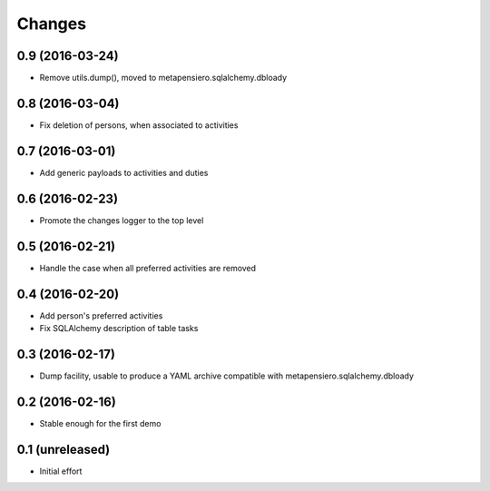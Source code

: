 .. -*- coding: utf-8 -*-

Changes
-------

0.9 (2016-03-24)
~~~~~~~~~~~~~~~~

- Remove utils.dump(), moved to metapensiero.sqlalchemy.dbloady


0.8 (2016-03-04)
~~~~~~~~~~~~~~~~

- Fix deletion of persons, when associated to activities


0.7 (2016-03-01)
~~~~~~~~~~~~~~~~

- Add generic payloads to activities and duties


0.6 (2016-02-23)
~~~~~~~~~~~~~~~~

- Promote the changes logger to the top level


0.5 (2016-02-21)
~~~~~~~~~~~~~~~~

- Handle the case when all preferred activities are removed


0.4 (2016-02-20)
~~~~~~~~~~~~~~~~

- Add person's preferred activities

- Fix SQLAlchemy description of table tasks


0.3 (2016-02-17)
~~~~~~~~~~~~~~~~

- Dump facility, usable to produce a YAML archive compatible with
  metapensiero.sqlalchemy.dbloady


0.2 (2016-02-16)
~~~~~~~~~~~~~~~~

- Stable enough for the first demo


0.1 (unreleased)
~~~~~~~~~~~~~~~~

- Initial effort
